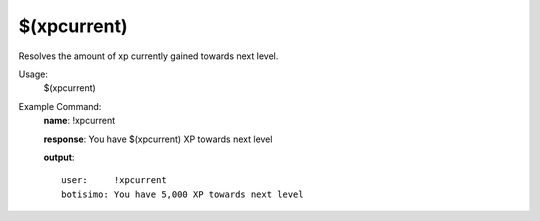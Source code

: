 $(xpcurrent)
============

Resolves the amount of xp currently gained towards next level.

Usage:
    $(xpcurrent)

Example Command:
    **name**: !xpcurrent

    **response**: You have $(xpcurrent) XP towards next level

    **output**::

        user:     !xpcurrent
        botisimo: You have 5,000 XP towards next level
